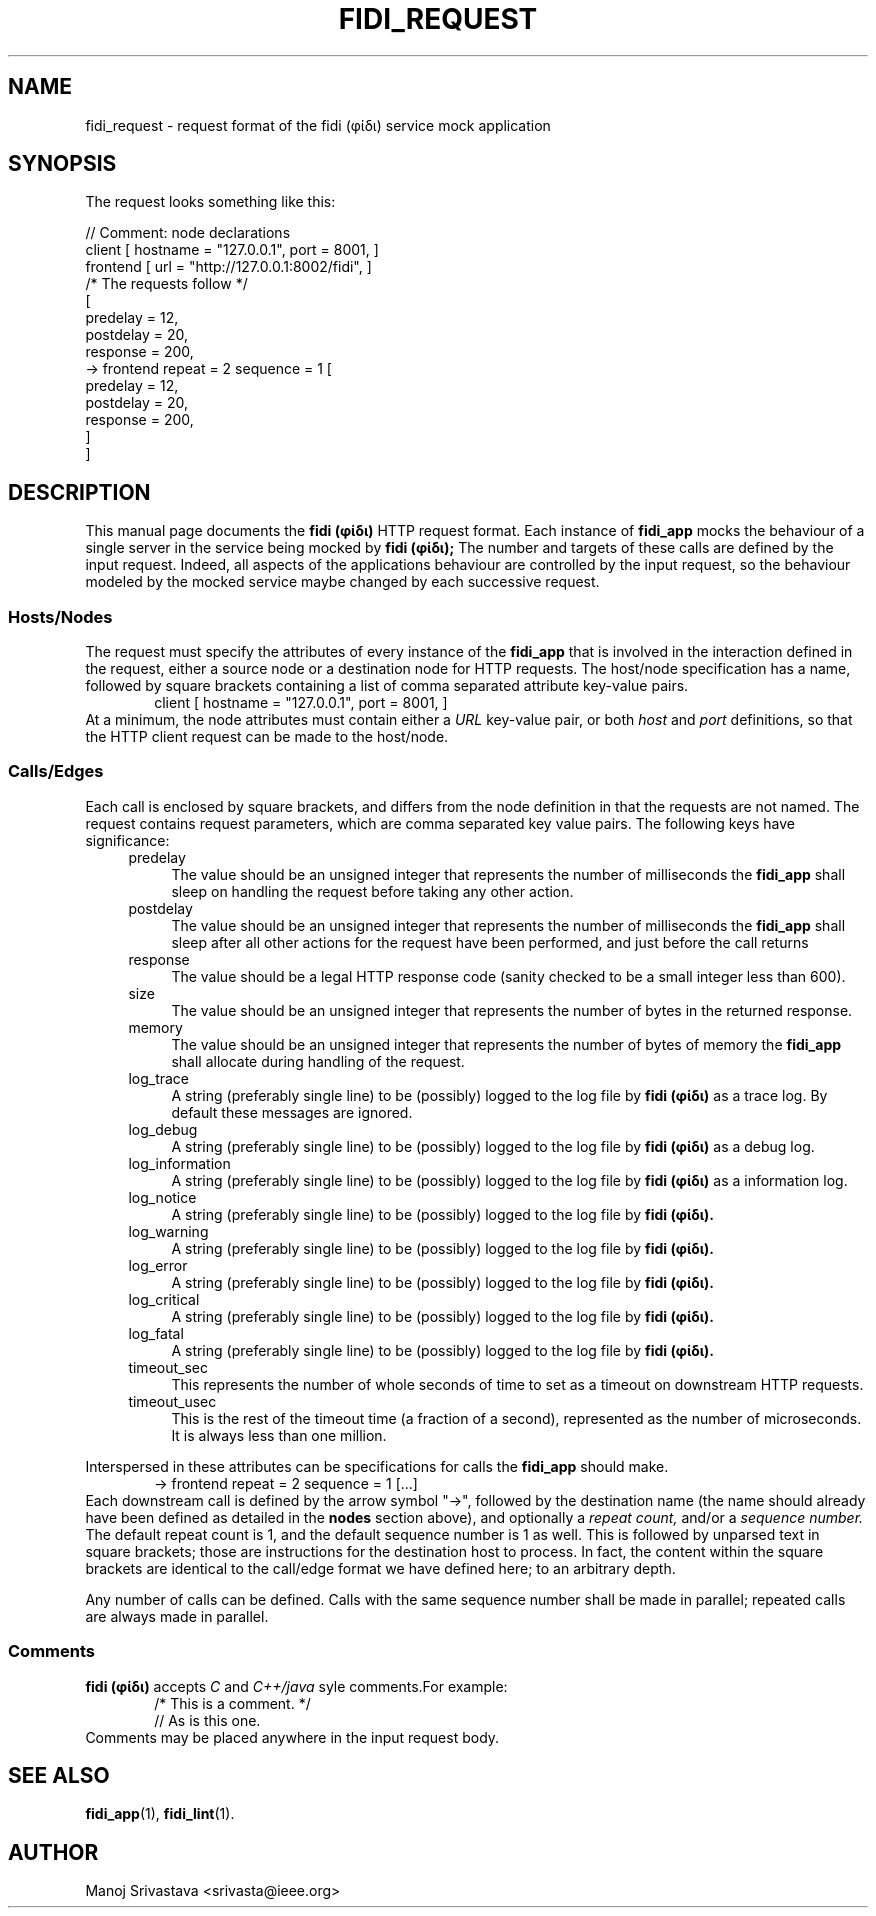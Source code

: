 .\" // Copyright 2018-2019 Google LLC
.\"
.\" Licensed under the Apache License, Version 2.0 (the "License");
.\" you may not use this file except in compliance with the License.
.\" You may obtain a copy of the License at
.\"
.\" https://www.apache.org/licenses/LICENSE-2.0
.\"
.\" Unless required by applicable law or agreed to in writing, software
.\" distributed under the License is distributed on an "AS IS" BASIS,
.\" WITHOUT WARRANTIES OR CONDITIONS OF ANY KIND, either express or implied.
.\" See the License for the specific language governing permissions and
.\" limitations under the License.
.TH FIDI_REQUEST 5 2018-12-29
.SH NAME
fidi_request \- request format of the fidi  (φίδι) service mock application
.SH SYNOPSIS
The request looks something like this:
.PP
.EX
// Comment: node declarations
client    [ hostname = "127.0.0.1", port = 8001, ]
frontend  [ url = "http://127.0.0.1:8002/fidi", ]
/* The requests follow */
[
  predelay = 12,
  postdelay = 20,
  response  = 200,
  -> frontend repeat = 2 sequence = 1 [
    predelay = 12,
    postdelay = 20,
    response  = 200,
  ]
]
.EE
.SH DESCRIPTION
This manual page documents the
.B fidi (φίδι)
HTTP request format. Each instance of
.B fidi_app
mocks the behaviour of a single server in the service being mocked by
.B fidi (φίδι);
The number and targets of these calls are defined by the input
request. Indeed, all aspects of the applications behaviour are
controlled by the input request, so the behaviour modeled by the
mocked service maybe changed by each successive request.
.SS Hosts/Nodes
The request must specify the attributes of every instance of the
.B fidi_app
that is involved in the interaction defined in the request, either a
source node or a destination node for HTTP requests. The host/node
specification has a name, followed by square brackets containing a
list of comma separated attribute key-value pairs.
.RS 6
client    [ hostname = "127.0.0.1", port = 8001, ]
.RE
At a minimum, the node attributes must contain either a
.I URL
key-value pair, or both
.I host
and
.I port
definitions, so that the HTTP client request can be made to the
host/node.
.SS Calls/Edges
Each call is enclosed by square brackets, and differs from the node
definition in that the requests are not named. The request contains
request parameters, which are comma separated key value pairs. The
following keys have significance:
.RS 4
.IP predelay 4
The value should be an unsigned integer that represents the number of
milliseconds the
.B fidi_app
shall sleep on handling the request before taking any other action.
.IP postdelay
The value should be an unsigned integer that represents the number of
milliseconds the
.B fidi_app
shall sleep after all other actions for the request have been
performed, and just before the call returns
.IP response
The value should be a legal HTTP response code (sanity checked to be
a small integer less than 600).
.IP size
The value should be an unsigned integer that represents the number of
bytes in the returned response.
.IP memory
The value should be an unsigned integer that represents the number of
bytes of memory the
.B fidi_app
shall allocate during handling of the request.
.IP log_trace
A string (preferably single line) to be (possibly) logged to the log
file by
.B fidi (φίδι)
as a trace log.  By default these messages are ignored.
.IP log_debug
A string (preferably single line) to be (possibly) logged to the log
file by
.B fidi (φίδι)
as a debug log.
.IP log_information
A string (preferably single line) to be (possibly) logged to the log
file by
.B fidi (φίδι)
as a information log.
.IP log_notice
A string (preferably single line) to be (possibly) logged to the log
file by
.B fidi (φίδι).
.IP log_warning
A string (preferably single line) to be (possibly) logged to the log
file by
.B fidi (φίδι).
.IP log_error
A string (preferably single line) to be (possibly) logged to the log
file by
.B fidi (φίδι).
.IP log_critical
A string (preferably single line) to be (possibly) logged to the log
file by
.B fidi (φίδι).
.IP log_fatal
A string (preferably single line) to be (possibly) logged to the log
file by
.B fidi (φίδι).
.IP timeout_sec
This represents the number of whole seconds of time to set as a
timeout on downstream HTTP requests.
.IP timeout_usec
This is the rest of the timeout time (a fraction of a second),
represented as the number of microseconds.  It is always less
than one million.
.RE
.PP
Interspersed in these attributes can be specifications for calls the
.B fidi_app
should make.
.RS 6
-> frontend repeat = 2 sequence = 1 [...]
.RE
Each downstream call is defined by the arrow symbol "->", followed by
the destination name (the name should already have been defined as
detailed in the
.B nodes
section above), and optionally a
.I repeat count,
and/or a
.I sequence number.
The default repeat count is 1, and the default sequence number is 1 as
well. This is followed by unparsed text in square brackets; those are
instructions for the destination host to process. In fact, the content
within the square brackets are identical to the call/edge format we
have defined here; to an arbitrary depth.
.PP
Any number of calls can be defined. Calls with the same sequence
number shall be made in parallel; repeated calls are always made in
parallel.
.SS Comments
.B fidi (φίδι)
accepts
.I C
and
.I C++/java
syle comments.For example:
.RS 6
/* This is a comment. */
.RE
.RS 6
// As is this one.
.RE
Comments may be placed anywhere in the input request body.
.SH "SEE ALSO"
.BR fidi_app (1),
.BR fidi_lint (1).
.SH AUTHOR
Manoj Srivastava <srivasta@ieee.org>

